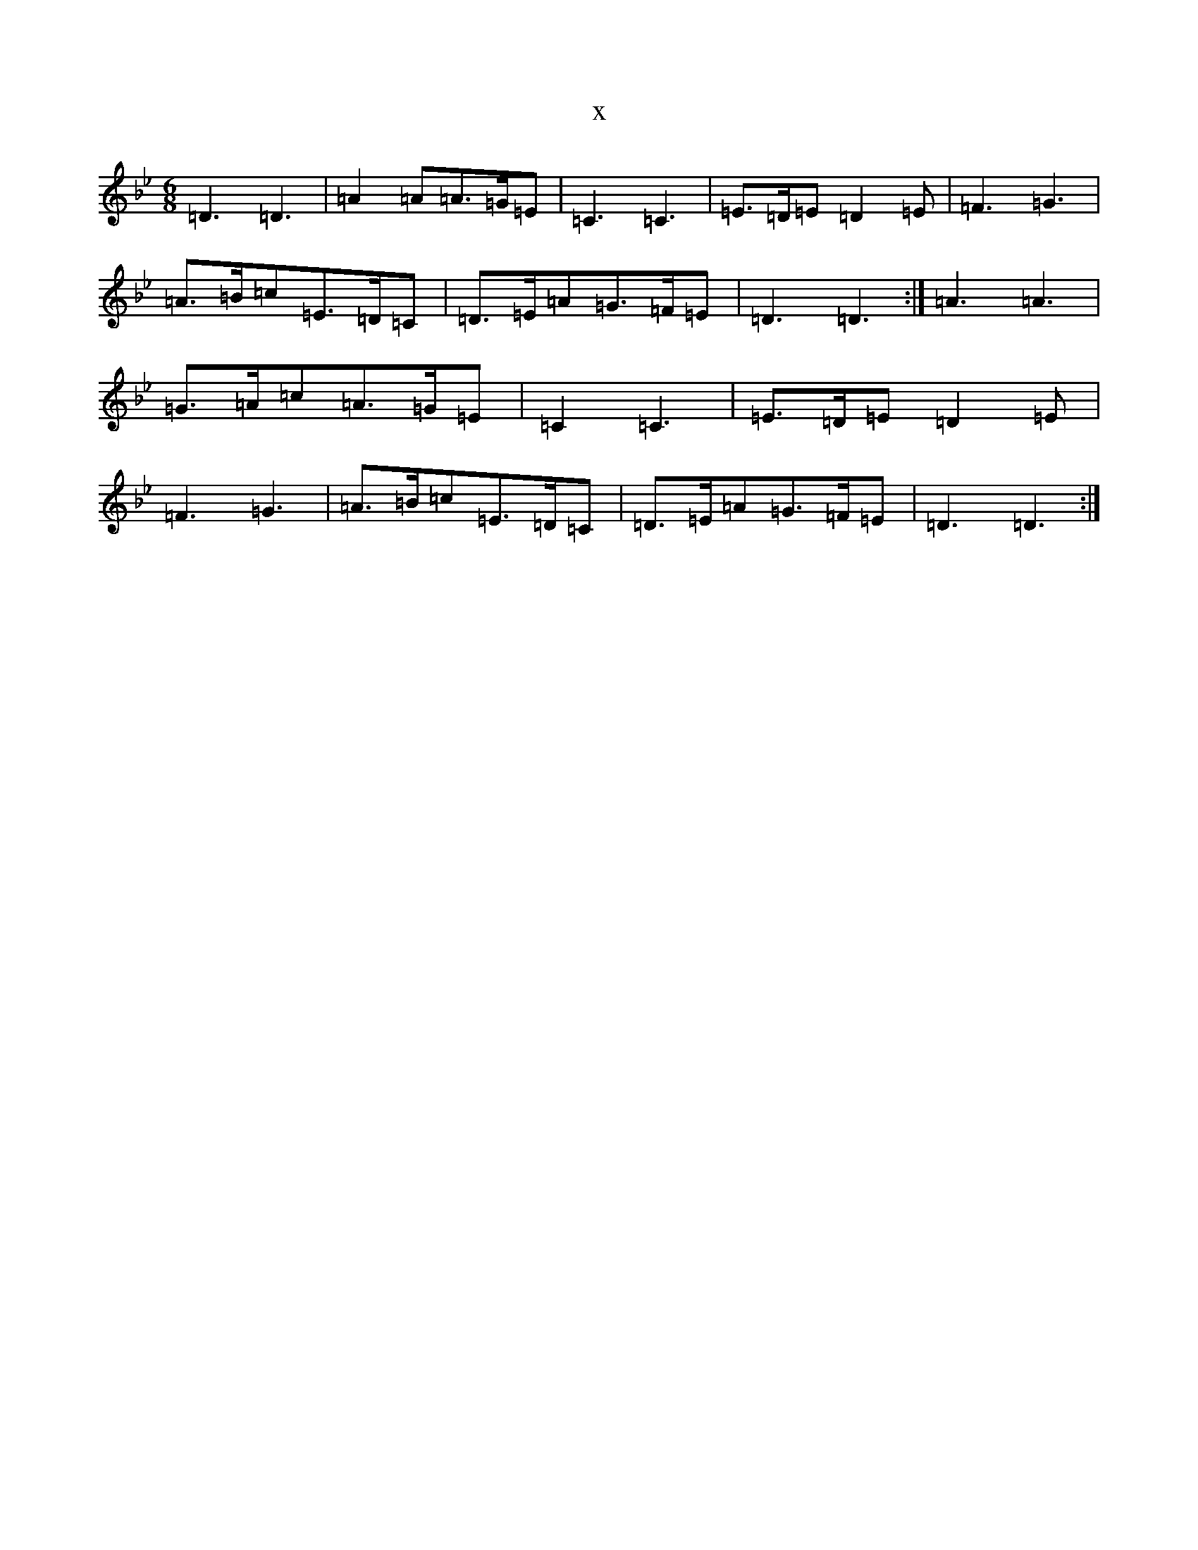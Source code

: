 X:14470
T:x
L:1/8
M:6/8
K: C Dorian
=D3=D3|=A2=A=A>=G=E|=C3=C3|=E>=D=E=D2=E|=F3=G3|=A>=B=c=E>=D=C|=D>=E=A=G>=F=E|=D3=D3:|=A3=A3|=G>=A=c=A>=G=E|=C2=C3|=E>=D=E=D2=E|=F3=G3|=A>=B=c=E>=D=C|=D>=E=A=G>=F=E|=D3=D3:|